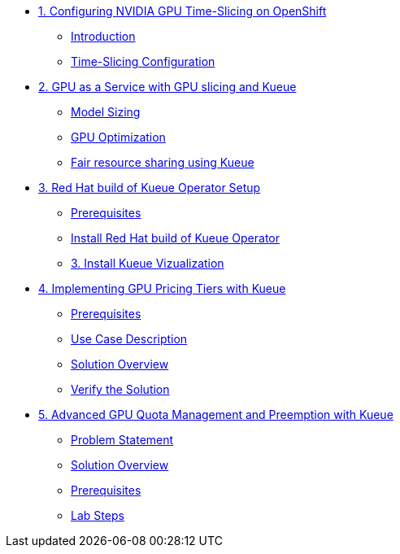 * xref:module-00.adoc[1. Configuring NVIDIA GPU Time-Slicing on OpenShift]
** xref:module-00.adoc#_introduction[Introduction]
** xref:module-00.adoc#_practical_time_slicing_configuration[Time-Slicing Configuration]

* xref:module-01.adoc[2. GPU as a Service with GPU slicing and Kueue]
** xref:module-01.adoc#_model_sizing[Model Sizing]
** xref:module-01.adoc#_gpu_optimization[GPU Optimization]
** xref:module-01.adoc#_fair_resource_sharing_using_kueue[Fair resource sharing using Kueue]

* xref:module-02.adoc[3. Red Hat build of Kueue Operator Setup]
** xref:module-02.adoc#_prerequisites[Prerequisites]
** xref:module-02.adoc#_install_red_hat_build_of_kueue_operator[Install Red Hat build of Kueue Operator]
** xref:module-02.adoc#_install_kueue_vizualization[3. Install Kueue Vizualization]

* xref:module-03.adoc[4. Implementing GPU Pricing Tiers with Kueue]
** xref:module-03.adoc#_prerequisites[Prerequisites]
** xref:module-03.adoc#_use_case_description[Use Case Description]
** xref:module-03.adoc#_solution_overview[Solution Overview]
** xref:module-04.adoc#_verify_the_solution[Verify the Solution]

* xref:module-04.adoc[5. Advanced GPU Quota Management and Preemption with Kueue]
** xref:module-04.adoc#_problem_statement[Problem Statement]
** xref:module-04.adoc#_solution_overview[Solution Overview]
** xref:module-04.adoc#_prerequisites[Prerequisites]
** xref:module-04.adoc#_lab_steps[Lab Steps]
